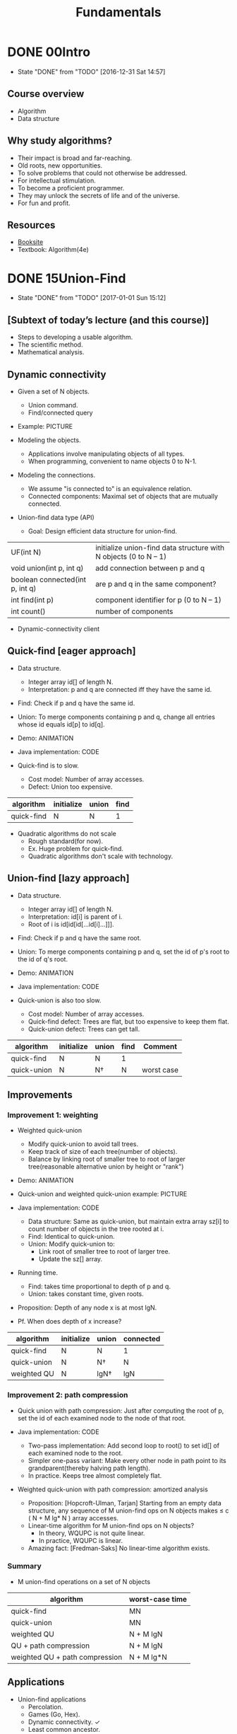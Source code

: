 #+TITLE: Fundamentals

* DONE 00Intro
  CLOSED: [2016-12-31 Sat 14:57]
  - State "DONE"       from "TODO"       [2016-12-31 Sat 14:57]
** Course overview

+ Algorithm
+ Data structure

** Why study algorithms?

+ Their impact is broad and far-reaching.
+ Old roots, new opportunities.
+ To solve problems that could not otherwise be addressed.
+ For intellectual stimulation.
+ To become a proficient programmer.
+ They may unlock the secrets of life and of the universe.
+ For fun and profit.

** Resources

+ [[http://algs4.cs.princeton.edu/home/][Booksite]]
+ Textbook: Algorithm(4e)

* DONE 15Union-Find
  CLOSED: [2017-01-01 Sun 15:12]
  - State "DONE"       from "TODO"       [2017-01-01 Sun 15:12]
** [Subtext of today’s lecture (and this course)]

+ Steps to developing a usable algorithm.
+ The scientific method.
+ Mathematical analysis.

** Dynamic connectivity

+ Given a set of N objects.
  - Union command.
  - Find/connected query

+ Example: PICTURE

+ Modeling the objects.
  - Applications involve manipulating objects of all types.
  - When programming, convenient to name objects 0 to N-1.

+ Modeling the connections.
  - We assume "is connected to" is an equivalence relation.
  - Connected components: Maximal set of objects that are mutually connected.

+ Union-find data type (API)
  - Goal: Design efficient data structure for union-find.

#+TABLE_NAME: UF
|---------------------------------+------------------------------------------------------------------|
| UF(int N)                       | initialize union-find data structure with N objects (0 to N – 1) |
| void union(int p, int q)        | add connection between p and q                                   |
| boolean connected(int p, int q) | are p and q in the same component?                               |
|---------------------------------+------------------------------------------------------------------|
| int find(int p)                 | component identifier for p (0 to N – 1)                          |
| int count()                     | number of components                                             |
|---------------------------------+------------------------------------------------------------------|

+ Dynamic-connectivity client

** Quick-find [eager approach]

+ Data structure.
  - Integer array id[] of length N.
  - Interpretation: p and q are connected iff they have the same id. 

+ Find: Check if p and q have the same id.

+ Union: To merge components containing p and q, change all entries whose id
  equals id[p] to id[q].

+ Demo: ANIMATION

+ Java implementation: CODE

+ Quick-find is to slow.
  - Cost model: Number of array accesses.
  - Defect: Union too expensive.

|------------+------------+-------+------+
| algorithm  | initialize | union | find |
|------------+------------+-------+------+
| quick-find | N          | N     | 1    |
|------------+------------+-------+------+

+ Quadratic algorithms do not scale
  - Rough standard(for now).
  - Ex. Huge problem for quick-find.
  - Quadratic algorithms don't scale with technology.

** Union-find [lazy approach]

+ Data structure.
  - Integer array id[] of length N.
  - Interpretation: id[i] is parent of i.
  - Root of i is id[id[id[...id[i]...]]].

+ Find: Check if p and q have the same root.

+ Union: To merge components containing p and q, set the id of p's root to the
  id of q's root.

+ Demo: ANIMATION

+ Java implementation: CODE

+ Quick-union is also too slow.
  - Cost model: Number of array accesses.
  - Quick-find defect: Trees are flat, but too expensive to keep them flat.
  - Quick-union defect: Trees can get tall.

| algorithm   | initialize | union | find | Comment    |
|-------------+------------+-------+------+------------|
| quick-find  | N          | N     | 1    |            |
| quick-union | N          | N†    | N    | worst case |

** Improvements
*** Improvement 1: weighting

+ Weighted quick-union
  - Modify quick-union to avoid tall trees.
  - Keep track of size of each tree(number of objects).
  - Balance by linking root of smaller tree to root of larger tree(reasonable
    alternative union by height or "rank")

+ Demo: ANIMATION

+ Quick-union and weighted quick-union example: PICTURE

+ Java implementation: CODE
  - Data structure: Same as quick-union, but maintain extra array sz[i] to
    count number of objects in the tree rooted at i.
  - Find: Identical to quick-union.
  - Union: Modify quick-union to:
    + Link root of smaller tree to root of larger tree.
    + Update the sz[] array.

+ Running time.
  - Find: takes time proportional to depth of p and q.
  - Union: takes constant time, given roots.

+ Proposition: Depth of any node x is at most lgN.

+ Pf. When does depth of x increase?

| algorithm   | initialize | union | connected |
|-------------+------------+-------+-----------|
| quick-find  | N          | N     | 1         |
| quick-union | N          | N†    | N         |
| weighted QU | N          | lgN†  | lgN       |

*** Improvement 2: path compression

+ Quick union with path compression: Just after computing the root of p, set
  the id of each examined node to the node of that root.

+ Java implementation: CODE
  - Two-pass implementation: Add second loop to root() to set id[] of each
    examined node to the root.
  - Simpler one-pass variant: Make every other node in path point to its
    grandparent(thereby halving path length).
  - In practice. Keeps tree almost completely flat.

+ Weighted quick-union with path compression: amortized analysis
  - Proposition: [Hopcroft-Ulman, Tarjan] Starting from an empty data
    structure, any sequence of M union-find ops on N objects makes ≤ c ( N + M
    lg* N ) array accesses.
  - Linear-time algorithm for M union-find ops on N objects?
    + In theory, WQUPC is not quite linear.
    + In practice, WQUPC is linear.
  - Amazing fact: [Fredman-Saks] No linear-time algorithm exists.

*** Summary

+ M union-find operations on a set of N objects

| algorithm                      | worst-case time |
|--------------------------------+-----------------|
| quick-find                     | MN              |
| quick-union                    | MN              |
| weighted QU                    | N + M lgN       |
| QU + path compression          | N + M lgN       |
| weighted QU + path compression | N + M lg*N      |

** Applications

+ Union-find applications
  - Percolation. 
  - Games (Go, Hex).
  - Dynamic connectivity. ✓
  - Least common ancestor.
  - Equivalence of finite state automata.
  - Hoshen-Kopelman algorithm in physics.
  - Hinley-Milner polymorphic type inference.
  - Kruskal's minimum spanning tree algorithm.
  - Compiling equivalence statements in Fortran.
  - Morphological attribute openings and closings.
  - Matlab's bwlabel() function in image processing.

+ Percolation: A model for many physical systems.
  - N-by-N grid of sites
  - Each site is open with probability p (or blocked with probability 1 - p).
  - System percolates iff top and bottom are connected by open sites.

| model                 | system      | vacant site | occupied site | percolates   |
|-----------------------+-------------+-------------+---------------+--------------|
| electricity           | electricity | conductor   | insulated     | conducts     |
| fluid flow            | material    | empty       | blocked       | porous       |
| social interpretation | population  | person      | empty         | communicates |

+ Likelihood of percolation.
  - Depend on site vacancy probability.

+ Percolation phase transition
  - When N is large, theory guarantees a sharp threshold p*.
    + p > p*: almost certainly percolates.
    + p < p*: almost certainly does not percolate.
  - Q: What is the value of p* ?

+ Monte Carlo simulation
  - Initialize N-by-N whole grid to be blocked.
  - Declare random sites open until top connected to bottom.
  - Vacancy percentage estimates p*.

+ Dynamic connectivity solution to estimate percolation threshold
  - How to check whether an N-by-N system percolates?
    + Create an object for each site and name them 0 to N^2 – 1.
    + Sites are in same component if connected by open sites.
    + Percolates iff any site on bottom row is connected to site on top row.
  - Clever trick: Introduce 2 virtual sites (and connections to top and
    bottom).
    + Percolates iff virtual top site is connected to virtual bottom site.
  - How to model opening a new site?
    + Mark new site as open; connect it to all of its adjacent open sites.
  - What is percolation threshold p*?
    + About 0.592746 for large square lattices.

* DONE 12Analysis-Of-Algorithms
  CLOSED: [2017-01-03 Tue 16:01]
  - State "DONE"       from "TODO"       [2017-01-03 Tue 16:01]
** Introduction

+ Cast of characters.
  - Programmer
  - Client
  - Theoretician
  - Blocking and tacking
  - Student

+ Running time
  - Babbage's Analytic Engine

+ Reasons to analyze algorithms.
  - Avoid performance bugs.
  - Predict performance.
  - Compare algorithms.
  - Provide guarantees.
  - Understand theoretical basis.

+ Some algorithmic successes.
  - Discrete Fourier transform.
  - N-body simulation.

+ The challenge: Will my program be able to solve a large practical input?
  - Why is my program so slow?
  - Why does it run out of memory?
  - Insight. [Knuth 1970s] Use scientific method to understand performance.

+ Scientific method applied to analysis of algorithmic.
  - Scientific method.
    + Observe
    + Hypothesize
    + Predict
    + Verify
    + Validate
  - Principles
    + Experiment must be reproducible.
    + Hypotheses must be falsifiable.
  - Feature of the natural world.
** Observation

+ Example: 3-SUM
  - 3-SUM: Given N distinct integers, how many triples sum to exactly zero?
  - Context: Deeply related to problems in computational geometry.

+ S-SUM: brute-force algorithm: CODE

+ Measuring the running time
  - Manual: Clock
  - Automatic: Stopwatch

+ Empirical analysis.
  - Run the program for various input sizes and measure running time.
    
+ Data analysis.
  - Standard plot: Plot running time T (N) vs. input size N.
  - Log-log plot: Plot running time T (N) vs. input size N using log-log scale.
  - Regression.
  - Hypothesis.

+ Prediction and validation.
  - Hypothesis.
  - Predictions.
  - Observation.

+ Doubling hypothesis: Quick way to estimate b in a power-law relationship.
  - Run program, doubling the size of the input.
  - Hypothesis: Running time is about a N^b with b = lg ratio.
  - Caveat: Cannot identify logarithmic factors with doubling hypothesis.
  - Run the program (for a sufficient large value of N) and solve for a.

+ Experimental algorithmics.
  - System independent effects. determines exponent b in power law.
    + Algorithm.
    + Input data.
  - System dependent effects. determines constant a in power law
    + Hardware.
    + Software.
    + System.
  - Bad news: Difficult to get precise measurements.
  - Good news: Much easier and cheaper than other sciences.

** Mathematical models

+ Mathematical models for running time.
  - Total running time: sum of cost * frequency for all operations.
    + Need to analyze program to determine set of operations.
    + Cost depends on machine, compiler.
    + Frequency depends on algorithm, input data.
  - In principle, accurate mathematical models are available.

+ Cost of basic operations: TABLE
  - Novice mistake: Abusive string concatenation.

+ How many instructions as a function of input size N ?
  - Example: 1-SUM
  - Example: 2-SUM

+ Simplifying the calculations.
  - Maybe we should just count the ones that are most expensive.
    
+ Simplification 1: cost model
  - Use some basic operation as a proxy for running time.

+ Simplification 2: tilde notation
  - Estimate running time (or memory) as a function of input size N.
  - Ignore lower order terms.
    + when N is large, terms are negligible 
    + when N is small, we don't care
  - Technical definition: The limit of f(N) divide g(N) equals 1.

+ Approximately how many array accesses as a function of input size N ?
  - Example: 2-SUM: ~ N^2
  - Example: 3-SUM: ~ 1/2 N^3
  - Bottom line: Use cost model and tilde notation to simplify counts.

+ Estimating a discrete sum
  - Ex1. 1 + 2 + ... + N. ~ 1/2 N^2
  - Ex2. 1^k + 2^k + ... + N^k. ~ 1/(k+1) N^(k+1)
  - Ex3. 1 + 1/2 + 1/3 + ... 1/N. ~ lnN
  - Ex4. 3-sum triple loop. ~ 1/6 N^3

+ Mathematical models for running time.
  - In principle: accurate mathematical models are available.
  - In practice:
    + Formulas can be complicated.
    + Advanced mathematics might be required.
    + Exact models best left for experts.

** Order-of-growth classifications

+ Common order-of-growth classifications
  - Good news: 1, logN, N, NlogN, N^2, N^3,and 2^N suffices to describe.
  - Bottom line: Need linear or linearithmic alg to keep pace with Moore's law.

+ Binary search.
  - Goal: Given a sorted array and a key, find index of the key in the array?
  - Binary search. Compare key against middle entry.
    + Too small, go left.
    + Too big, go right.
    + Equal, found.

+ Binary search: Java implementation. CODE
  - Trivial to implement? NO!NO!
  - Invariant: If key appears in the array a[], then a[lo] ≤ key ≤ a[hi].

+ Binary search: mathematical analysis.
  - Proposition: Binary search uses at most 1 + lg N key compares to search in
    a sorted array of size N.
  - Def: T (N) ≡ # key compares to binary search a sorted subarray of size ≤ N.
  - Binary search recurrence. T(N) ≤ T(N / 2) + 1 for N > 1, with T(1) = 1.
  - Pf sketch: T(N) ≤ T(N/2) + 1 ≤ T(N/4) + 1 + 1 ≤ ... ≤ T(N/N) + 1 + ... 1 ≤
    1 + lgN

+ An N^2 logN algorithm for 3-SUM
  - Sorting-based algorithm.
    + Step 1: Sort the N numbers.
    + Step 2: For each pair of numbers a[i] and a[j], binary search for
      -(a[i] + a[j]).
  - Analysis: Order of growth is N 2 log N.
    + Step1: N^2 with insertion sort
    + Step2: N^ logN with binary search.

+ Comparing programs.
  - Hypothesis: The sorting-based N 2 log N algorithm for 3-SUM is
    significantly faster in practice than the brute-force N 3 algorithm. 
  - Guiding principle: Typically, better order of growth ⇒ faster in practice.

** Theory of algorithms

+ Types of analyses.
  - Best case: Lower bound on cost.
  - Worst case: Upper bound on cost.
  - Average case: “Expected” cost for random input.
  - Actual data might not match input model?
    + Need to understand input to effectively process it.
    + Approach 1: design for the worst case.
    + Approach 2: randomize, depend on probabilistic guarantee.

+ Theory of algorithms.
  - Goals.
    + Establish “difficulty” of a problem.
    + Develop “optimal” algorithms.
  - Approach.
    + Suppress details in analysis: analyze “to within a constant factor”.
    + Eliminate variability in input model by focusing on the worst case.
  - Optimal algorithm.
    + Performance guarantee (to within a constant factor) for any input.
    + No algorithm can provide a better performance guarantee.

+ Commonly-used notations in the theory of algorithms.
  - Big Theta(Θ): asymptotic order of growth.
  - Big Oh(O): O(X) and smaller.
  - Big Omega(Ω): Ω(X) and larger.

+ Theory of algorithms: example 1.
  - Goals.
    + Establish “difficulty” of a problem and develop “optimal” algorithms.
    + Ex. 1-SUM = “Is there a 0 in the array? ”
  - Upper bound. A specific algorithm.
    + Ex. Brute-force algorithm for 1-SUM: look at every array entry.
    + Running time of the optimal algorithm for 1-SUM is O(N).
  - Lower bound. Proof that no algorithm can do better.
    + Ex. Have to examine all N entries (any unexamined one might 0).
    + Running time of the optimal algorithm for 1-SUM is Ω(N).
  - Optimal algorithm.
    + Lower bound equals upper bound (to within a constant factor).
    + Ex. Brute-force algorithm for 1-SUM is optimal: its running is Θ(N).

+ Theory of algorithms: example 2.
  - Goals.
    + Establish “difficulty” of a problem and develop “optimal” algorithms.
    + ex. 3-SUM.
  - Upper bound. A specific algorithm.
    + Ex. Improved algorithm for 3-SUM.
    + Running time of the optimal algorithm for 3-SUM is O(N^2 logN).
  - Lower bound. Proof that no algorithm do better.
    + Ex. Have to examine all N entries to solve 3-SUM.
    + Running time of the optimal algorithm for solving 3-SUM is Ω(N).
  - Open problems.

+ Algorithm design approach.
  - Start.
    + Develop an algorithm.
    + Prove a lower bound.
  - Gap?
    + Lower the upper bound (discover a new algorithm).
    + Raise the lower bound (more difficult).
  - Golden Age of Algorithm Design.
    + 1970s-.
    + Steadily decreasing upper bounds for many important problems.
    + Many known optimal algorithms.
  - Caveats.
    + Overly pessimistic to focus on worst case?
    + Need better than “to within a constant factor” to predict performance.

+ Commonly-used notations
  - Common mistake: Interpreting big-Oh as an approximate model.
  - This course: Focus on approximate models: use Tilde-notation(~).

** Memory

+ Basics
  - Bit: 0 or 1.
  - Byte: 8 bits.
  - Megabyte (MB): 1 million or 2^20 bytes.
  - Gigabyte (Gb): 1 billion or 2^30 bytes.
  - 64-bit machine. We assume a 64-bit machine with 8 byte pointers.
    + Can address more memory.
    + Points use more space.

+ Typical memory usage summary.
  - Total memory usage for a data type value:
    + Primitive type: 4 bytes for int, 8 bytes for double, ... 
    + Object reference: 8 bytes.
    + Array: 24 bytes + memory for each array entry.
    + Object: 16 bytes + memory for each instance variable ・+ 8 bytes if inner
      class (for pointer to enclosing class).
    + Padding: round up to multiple of 8 bytes.
  - Shallow memory usage: Don't count referenced objects.
  - Deep memory usage: If array entry or instance variable is a reference, add
    memory (recursively) for referenced object.
  - Example: WeightedQuickUnionUF

** [Turning the crank: summary]

+ Empirical analysis.
  - Execute program to perform experiments.
  - Assume power law and formulate a hypothesis for running time.
  - Model enables us to make predictions.
+ Mathematical analysis.
  - Analyze algorithm to count frequency of operations.
  - Use tilde notation to simplify analysis.
  - Model enables us to explain behavior.
+ Scientific method.
  - Mathematical model is independent of a particular system; applies to
    machines not yet built.
  - Empirical analysis is necessary to validate mathematical models and to make
    predictions.
